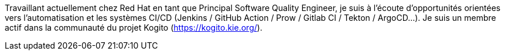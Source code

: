 Travaillant actuellement chez Red Hat en tant que Principal Software Quality Engineer, je suis à l'écoute d'opportunités orientées vers l'automatisation et les systèmes CI/CD (Jenkins / GitHub Action / Prow / Gitlab CI / Tekton / ArgoCD...).
Je suis un membre actif dans la communauté du projet Kogito (https://kogito.kie.org/).
